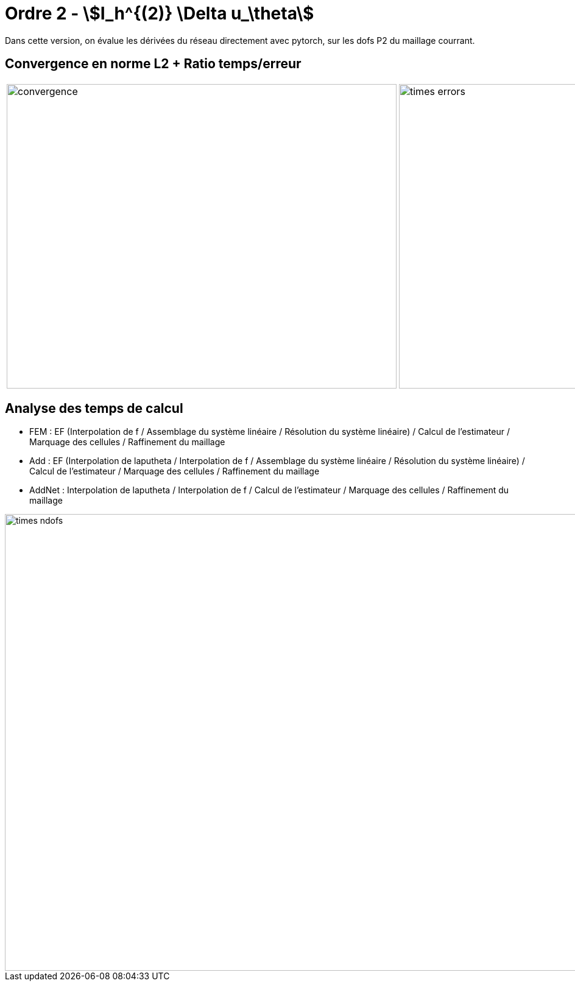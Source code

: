 # Ordre 2 - stem:[I_h^{(2)} \Delta u_\theta] 

Dans cette version, on évalue les dérivées du réseau directement avec pytorch, sur les dofs P2 du maillage courrant.

## Convergence en norme L2 + Ratio temps/erreur

[cols="a,a"]
|===
|image::adaptmesh/testcase1_version4/meshrefinement_v2/order_pytorch_der2/convergence.png[width=640.0,height=500.0]
|image::adaptmesh/testcase1_version4/meshrefinement_v2/order_pytorch_der2/times_errors.png[width=640.0,height=500.0]
|===

## Analyse des temps de calcul

* FEM : EF (Interpolation de f / Assemblage du système linéaire / Résolution du système linéaire) / Calcul de l'estimateur / Marquage des cellules / Raffinement du maillage 

* Add : EF (Interpolation de laputheta / Interpolation de f / Assemblage du système linéaire / Résolution du système linéaire) / Calcul de l'estimateur / Marquage des cellules / Raffinement du maillage 

* AddNet : Interpolation de laputheta / Interpolation de f / Calcul de l'estimateur / Marquage des cellules / Raffinement du maillage

image::adaptmesh/testcase1_version4/meshrefinement_v2/order_pytorch_der2/times_ndofs.png[width=960.0,height=750.0]